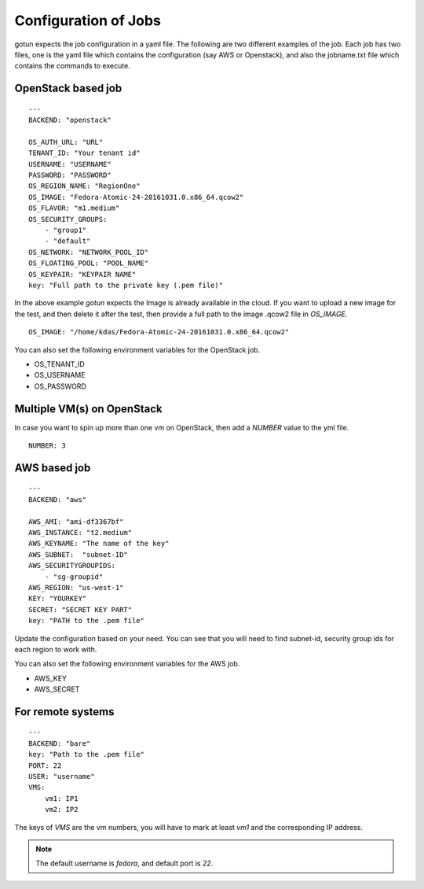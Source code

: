 Configuration of Jobs
======================

gotun expects the job configuration in a yaml file. The following are two
different examples of the job. Each job has two files, one is the yaml file
which contains the configuration (say AWS or Openstack), and also the jobname.txt
file which contains the commands to execute.


OpenStack based job
-------------------

::

    ---
    BACKEND: "openstack"

    OS_AUTH_URL: "URL"
    TENANT_ID: "Your tenant id"
    USERNAME: "USERNAME"
    PASSWORD: "PASSWORD"
    OS_REGION_NAME: "RegionOne"
    OS_IMAGE: "Fedora-Atomic-24-20161031.0.x86_64.qcow2"
    OS_FLAVOR: "m1.medium"
    OS_SECURITY_GROUPS:
        - "group1"
        - "default"
    OS_NETWORK: "NETWORK_POOL_ID"
    OS_FLOATING_POOL: "POOL_NAME"
    OS_KEYPAIR: "KEYPAIR NAME"
    key: "Full path to the private key (.pem file)"

In the above example *gotun* expects the Image is already available in the
cloud. If you want to upload a new image for the test, and then delete it after
the test, then provide a full path to the image .qcow2 file in *OS_IMAGE*.
::

    OS_IMAGE: "/home/kdas/Fedora-Atomic-24-20161031.0.x86_64.qcow2"

You can also set the following environment variables for the OpenStack job.

- OS_TENANT_ID
- OS_USERNAME
- OS_PASSWORD


Multiple VM(s) on OpenStack
----------------------------

In case you want to spin up more than one vm on OpenStack, then add a *NUMBER* value to the yml file.
::

    NUMBER: 3


AWS based job
--------------

::

    ---
    BACKEND: "aws"

    AWS_AMI: "ami-df3367bf"
    AWS_INSTANCE: "t2.medium"
    AWS_KEYNAME: "The name of the key"
    AWS_SUBNET:  "subnet-ID"
    AWS_SECURITYGROUPIDS:
        - "sg-groupid"
    AWS_REGION: "us-west-1"
    KEY: "YOURKEY"
    SECRET: "SECRET KEY PART"
    key: "PATH to the .pem file"

Update the configuration based on your need. You can see that you will need to
find subnet-id, security group ids for each region to work with.

You can also set the following environment variables for the AWS job.

- AWS_KEY
- AWS_SECRET

For remote systems
-------------------

::

    ---
    BACKEND: "bare"
    key: "Path to the .pem file"
    PORT: 22
    USER: "username"
    VMS:
        vm1: IP1
        vm2: IP2

The keys of *VMS* are the vm numbers, you will have to mark at least *vm1* and the corresponding
IP address.


.. note:: The default username is *fedora*, and default port is *22*.




